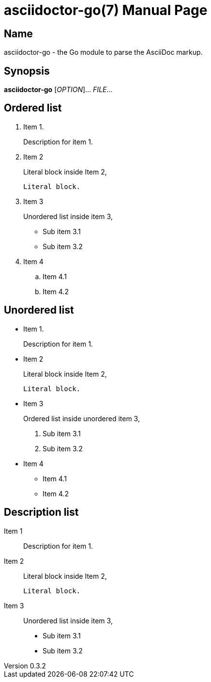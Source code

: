 = asciidoctor-go(7)
John Doe
v0.3.2
:doctype: manpage
:manmanual: ASCIIDOCTOR-GO
:mansource: ASCIIDOCTOR-GO
:man-linkstyle: pass:[blue R < >]

== Name

asciidoctor-go - the Go module to parse the AsciiDoc markup.

== Synopsis

*asciidoctor-go* [_OPTION_]... _FILE_...

== Ordered list

. Item 1.
+
Description for item 1.

. Item 2
+
--
Literal block inside Item 2,
----
Literal block.
----
--

. Item 3
+
--
Unordered list inside item 3,

* Sub item 3.1
* Sub item 3.2
--

. Item 4
.. Item 4.1
.. Item 4.2

== Unordered list

* Item 1.
+
Description for item 1.

* Item 2
+
--
Literal block inside Item 2,

----
Literal block.
----
--

* Item 3
+
--
Ordered list inside unordered item 3,

. Sub item 3.1
. Sub item 3.2
--

* Item 4
** Item 4.1
** Item 4.2


== Description list

Item 1::
+
Description for item 1.

Item 2::
+
--
Literal block inside Item 2,

----
Literal block.
----
--

Item 3::
+
--
Unordered list inside item 3,

* Sub item 3.1
* Sub item 3.2
--
